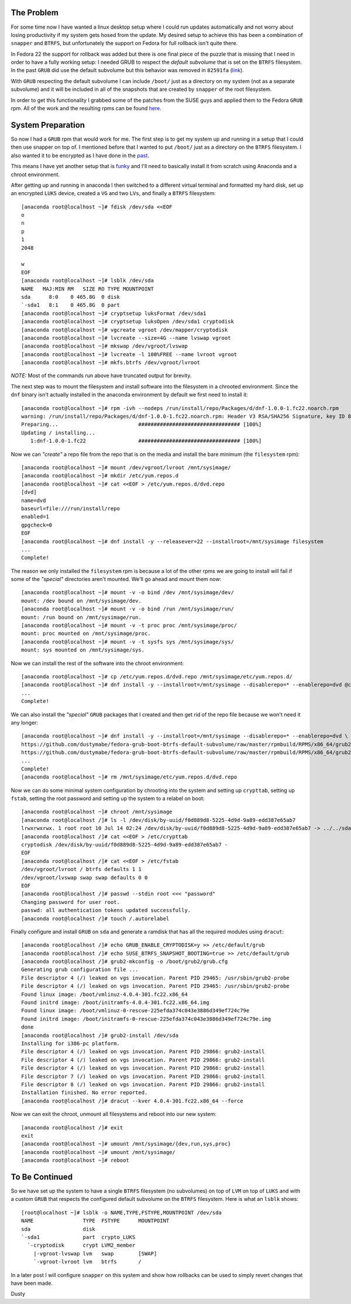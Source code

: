 
.. Fedora BTRFS+Snapper PART 1: System Preparation
.. ===============================================

The Problem
-----------

For some time now I have wanted a linux desktop setup where I could
run updates automatically and not worry about losing productivity if
my system gets hosed from the update. My desired setup to achieve
this has been a combination of ``snapper`` and ``BTRFS``, but
unfortunately the support on Fedora for full rollback isn't
quite there.

In Fedora 22 the support for rollback was added but there
is one final piece of the puzzle that is missing that I need in order
to have a fully working setup: I needed GRUB to respect the *default subvolume* 
that is set on the ``BTRFS`` filesystem. In the past ``GRUB`` did use the default
subvolume but this behavior was removed in ``82591fa`` (link_).

.. _link: http://git.savannah.gnu.org/cgit/grub.git/commit/?id=82591fa6e7941efe2723a23cb1d924dfe0641974

With ``GRUB`` respecting the default subvolume I can include ``/boot/``
just as a directory on my system (not as a separate subvolume) and it
will be included in all of the snapshots that are created by ``snapper``
of the root filesystem. 

In order to get this functionality I grabbed some of the patches from
the SUSE guys and applied them to the Fedora ``GRUB`` rpm. All of the
work and the resulting rpms can be found here_. 

.. _here: https://github.com/dustymabe/fedora-grub-boot-btrfs-default-subvolume

System Preparation
------------------

So now I had a ``GRUB`` rpm that would work for me. The first step is to
get my system up and running in a setup that I could then use snapper
on top of. I mentioned before that I wanted to put ``/boot/`` just as a
directory on the ``BTRFS`` filesystem. I also wanted it to be encrypted
as I have done in the past_.

.. _past: http://dustymabe.com/2015/07/06/encrypting-more-boot-joins-the-party/

This means I have yet another setup that is funky_ and I'll need to
basically install it from scratch using Anaconda and a chroot
environment.

.. _funky: http://dustymabe.com/2014/05/29/manual-linux-installs-with-funky-storage-configurations/

After getting up and running in anaconda I then switched to a
different virtual terminal and formatted my hard disk, set up an
encrypted ``LUKS`` device, created a ``VG`` and two ``LVs``, and finally a
``BTRFS`` filesystem::

    [anaconda root@localhost ~]# fdisk /dev/sda <<EOF
    o
    n
    p
    1
    2048

    w
    EOF
    [anaconda root@localhost ~]# lsblk /dev/sda
    NAME   MAJ:MIN RM   SIZE RO TYPE MOUNTPOINT
    sda      8:0    0 465.8G  0 disk 
    `-sda1   8:1    0 465.8G  0 part
    [anaconda root@localhost ~]# cryptsetup luksFormat /dev/sda1           
    [anaconda root@localhost ~]# cryptsetup luksOpen /dev/sda1 cryptodisk
    [anaconda root@localhost ~]# vgcreate vgroot /dev/mapper/cryptodisk
    [anaconda root@localhost ~]# lvcreate --size=4G --name lvswap vgroot
    [anaconda root@localhost ~]# mkswap /dev/vgroot/lvswap
    [anaconda root@localhost ~]# lvcreate -l 100%FREE --name lvroot vgroot
    [anaconda root@localhost ~]# mkfs.btrfs /dev/vgroot/lvroot

*NOTE:* Most of the commands run above have truncated output for brevity.

The next step was to mount the filesystem and install software
into the filesystem in a chrooted environment. Since the ``dnf``
binary isn't actually installed in the anaconda environment by
default we first need to install it::


    [anaconda root@localhost ~]# rpm -ivh --nodeps /run/install/repo/Packages/d/dnf-1.0.0-1.fc22.noarch.rpm
    warning: /run/install/repo/Packages/d/dnf-1.0.0-1.fc22.noarch.rpm: Header V3 RSA/SHA256 Signature, key ID 8e1431d5: NOKEY
    Preparing...                          ################################# [100%]
    Updating / installing...
       1:dnf-1.0.0-1.fc22                 ################################# [100%]

Now we can *"create"* a repo file from the repo that is on the media
and install the bare minimum (the ``filesystem`` rpm)::

    [anaconda root@localhost ~]# mount /dev/vgroot/lvroot /mnt/sysimage/
    [anaconda root@localhost ~]# mkdir /etc/yum.repos.d
    [anaconda root@localhost ~]# cat <<EOF > /etc/yum.repos.d/dvd.repo
    [dvd]
    name=dvd
    baseurl=file:///run/install/repo
    enabled=1
    gpgcheck=0
    EOF
    [anaconda root@localhost ~]# dnf install -y --releasever=22 --installroot=/mnt/sysimage filesystem
    ...
    Complete!

The reason we only installed the ``filesystem`` rpm is because a lot of
the other rpms we are going to install will fail if some of the
*"special"* directories aren't mounted. We'll go ahead and mount them
now::

    [anaconda root@localhost ~]# mount -v -o bind /dev /mnt/sysimage/dev/
    mount: /dev bound on /mnt/sysimage/dev.
    [anaconda root@localhost ~]# mount -v -o bind /run /mnt/sysimage/run/
    mount: /run bound on /mnt/sysimage/run.
    [anaconda root@localhost ~]# mount -v -t proc proc /mnt/sysimage/proc/ 
    mount: proc mounted on /mnt/sysimage/proc.
    [anaconda root@localhost ~]# mount -v -t sysfs sys /mnt/sysimage/sys/
    mount: sys mounted on /mnt/sysimage/sys.


Now we can install the rest of the software into the chroot
environment::

    [anaconda root@localhost ~]# cp /etc/yum.repos.d/dvd.repo /mnt/sysimage/etc/yum.repos.d/
    [anaconda root@localhost ~]# dnf install -y --installroot=/mnt/sysimage --disablerepo=* --enablerepo=dvd @core @standard kernel btrfs-progs lvm2
    ...
    Complete!

We can also install the *"special"* ``GRUB`` packages that I created and
then get rid of the repo file because we won't need it any longer::

    [anaconda root@localhost ~]# dnf install -y --installroot=/mnt/sysimage --disablerepo=* --enablerepo=dvd \
    https://github.com/dustymabe/fedora-grub-boot-btrfs-default-subvolume/raw/master/rpmbuild/RPMS/x86_64/grub2-2.02-0.16.fc22.dusty.x86_64.rpm \
    https://github.com/dustymabe/fedora-grub-boot-btrfs-default-subvolume/raw/master/rpmbuild/RPMS/x86_64/grub2-tools-2.02-0.16.fc22.dusty.x86_64.rpm
    ...
    Complete!
    [anaconda root@localhost ~]# rm /mnt/sysimage/etc/yum.repos.d/dvd.repo

Now we can do some minimal system configuration by chrooting into the
system and setting up ``crypttab``, setting up ``fstab``, setting the root
password and setting up the system to a relabel on boot::

    [anaconda root@localhost ~]# chroot /mnt/sysimage
    [anaconda root@localhost /]# ls -l /dev/disk/by-uuid/f0d889d8-5225-4d9d-9a89-edd387e65ab7 
    lrwxrwxrwx. 1 root root 10 Jul 14 02:24 /dev/disk/by-uuid/f0d889d8-5225-4d9d-9a89-edd387e65ab7 -> ../../sda1
    [anaconda root@localhost /]# cat <<EOF > /etc/crypttab
    cryptodisk /dev/disk/by-uuid/f0d889d8-5225-4d9d-9a89-edd387e65ab7 -
    EOF
    [anaconda root@localhost /]# cat <<EOF > /etc/fstab
    /dev/vgroot/lvroot / btrfs defaults 1 1
    /dev/vgroot/lvswap swap swap defaults 0 0
    EOF
    [anaconda root@localhost /]# passwd --stdin root <<< "password"
    Changing password for user root.
    passwd: all authentication tokens updated successfully.
    [anaconda root@localhost /]# touch /.autorelabel

Finally configure and install ``GRUB`` on ``sda`` and generate a ramdisk
that has all the required modules using ``dracut``::

    [anaconda root@localhost /]# echo GRUB_ENABLE_CRYPTODISK=y >> /etc/default/grub
    [anaconda root@localhost /]# echo SUSE_BTRFS_SNAPSHOT_BOOTING=true >> /etc/default/grub
    [anaconda root@localhost /]# grub2-mkconfig -o /boot/grub2/grub.cfg
    Generating grub configuration file ...
    File descriptor 4 (/) leaked on vgs invocation. Parent PID 29465: /usr/sbin/grub2-probe
    File descriptor 4 (/) leaked on vgs invocation. Parent PID 29465: /usr/sbin/grub2-probe
    Found linux image: /boot/vmlinuz-4.0.4-301.fc22.x86_64
    Found initrd image: /boot/initramfs-4.0.4-301.fc22.x86_64.img
    Found linux image: /boot/vmlinuz-0-rescue-225efda374c043e3886d349ef724c79e
    Found initrd image: /boot/initramfs-0-rescue-225efda374c043e3886d349ef724c79e.img
    done
    [anaconda root@localhost /]# grub2-install /dev/sda
    Installing for i386-pc platform.
    File descriptor 4 (/) leaked on vgs invocation. Parent PID 29866: grub2-install
    File descriptor 4 (/) leaked on vgs invocation. Parent PID 29866: grub2-install
    File descriptor 4 (/) leaked on vgs invocation. Parent PID 29866: grub2-install
    File descriptor 7 (/) leaked on vgs invocation. Parent PID 29866: grub2-install
    File descriptor 8 (/) leaked on vgs invocation. Parent PID 29866: grub2-install
    Installation finished. No error reported.
    [anaconda root@localhost /]# dracut --kver 4.0.4-301.fc22.x86_64 --force


Now we can exit the chroot, unmount all filesystems and reboot into
our new system::

    [anaconda root@localhost /]# exit
    exit
    [anaconda root@localhost ~]# umount /mnt/sysimage/{dev,run,sys,proc}
    [anaconda root@localhost ~]# umount /mnt/sysimage/
    [anaconda root@localhost ~]# reboot


To Be Continued
---------------

So we have set up the system to have a single ``BTRFS`` filesystem (no
subvolumes) on top of ``LVM`` on top of ``LUKS`` and with a custom ``GRUB``
that respects the configured default subvolume on the ``BTRFS``
filesystem. Here is what an ``lsblk`` shows::

    [root@localhost ~]# lsblk -o NAME,TYPE,FSTYPE,MOUNTPOINT /dev/sda
    NAME                TYPE  FSTYPE      MOUNTPOINT
    sda                 disk              
    `-sda1              part  crypto_LUKS 
      `-cryptodisk      crypt LVM2_member 
        |-vgroot-lvswap lvm   swap        [SWAP]
        `-vgroot-lvroot lvm   btrfs       /

In a later post I will configure ``snapper`` on this system
and show how rollbacks can be used to simply revert changes that have
been made.

| Dusty
